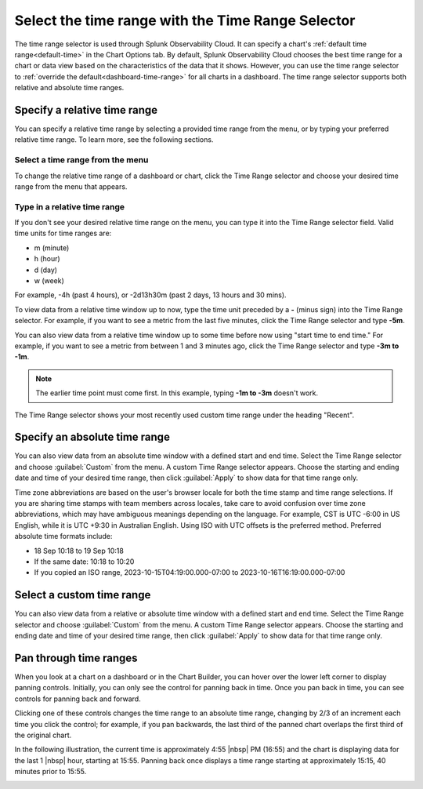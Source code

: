 .. _time-range-selector:

*****************************************************************
Select the time range with the Time Range Selector
*****************************************************************

.. meta::
   :description: The Time Range selector is located at the top right of dashboards and charts, and in the Chart Options tab. By default, Splunk Infrastructure Monitoring chooses the best time range based on the characteristics of the chart's data. However, you can use the Time Range selector to override the default for all charts in a dashboard. 

The time range selector is used through Splunk Observability Cloud. It can specify a chart's :ref:`default time range<default-time>` in the Chart Options tab. By default, Splunk Observability Cloud chooses the best time range for a chart or data view based on the characteristics of the data that it shows. However, you can use the time range selector to :ref:`override the default<dashboard-time-range>` for all charts in a dashboard. The time range selector supports both relative and absolute time ranges.


Specify a relative time range
=============================================================================

You can specify a relative time range by selecting a provided time range from the menu, or by typing your preferred relative time range. To learn more, see the following sections.


Select a time range from the menu
-------------------------------------------------------------------

To change the relative time range of a dashboard or chart, click the Time Range selector and choose your desired time range from the menu that appears.

Type in a relative time range
-------------------------------------------------------------------

If you don't see your desired relative time range on the menu, you can type it into the Time Range selector field. Valid time units for time ranges are:

- m (minute)
- h (hour)
- d (day)
- w (week) 
 
For example, -4h (past 4 hours), or -2d13h30m (past 2 days, 13 hours and 30 mins).

To view data from a relative time window up to now, type the time unit preceded by a :strong:`-` (minus sign) into the Time Range selector. For example, if you want to see a metric from the last five minutes, click the Time Range selector and type :strong:`-5m`.

You can also view data from a relative time window up to some time before now using "start time to end time." For example, if you want to see a metric from between 1 and 3 minutes ago, click the Time Range selector and type :strong:`-3m to -1m`. 

.. note:: The earlier time point must come first. In this example, typing :strong:`-1m to -3m` doesn't work.

The Time Range selector shows your most recently used custom time range under the heading "Recent".

.. _absolute-time-range:

Specify an absolute time range
=============================================================================

You can also view data from an absolute time window with a defined start and end time. Select the Time Range selector and choose :guilabel:`Custom` from the menu. A custom Time Range selector appears. Choose the starting and ending date and time of your desired time range, then click :guilabel:`Apply` to show data for that time range only.

Time zone abbreviations are based on the user's browser locale for both the time stamp and time range selections. If you are sharing time stamps with team members across locales, take care to avoid confusion over time zone abbreviations, which may have ambiguous meanings depending on the language. For example, CST is UTC -6:00 in US English, while it is UTC +9:30 in Australian English. Using ISO with UTC offsets is the preferred method. Preferred absolute time formats include:

- 18 Sep 10:18 to 19 Sep 10:18
- If the same date: 10:18 to 10:20
- If you copied an ISO range, 2023-10-15T04:19:00.000-07:00 to 2023-10-16T16:19:00.000-07:00

Select a custom time range
================================

You can also view data from a relative or absolute time window with a defined start and end time. Select the Time Range selector and choose :guilabel:`Custom` from the menu. A custom Time Range selector appears. Choose the starting and ending date and time of your desired time range, then click :guilabel:`Apply` to show data for that time range only.

.. _panning:

Pan through time ranges
=============================================================================

When you look at a chart on a dashboard or in the Chart Builder, you can hover over the lower left corner to display panning controls. Initially, you can only see the control for panning back in time. Once you pan back in time, you can see controls for panning back and forward.

Clicking one of these controls changes the time range to an absolute time range, changing by 2/3 of an increment each time you click the control; for example, if you pan backwards, the last third of the panned chart overlaps the first third of the original chart.

In the following illustration, the current time is approximately 4:55 |nbsp| PM (16:55) and the chart is displaying data for the last 1 |nbsp| hour, starting at 15:55. Panning back once displays a time range starting at approximately 15:15, 40 minutes prior to 15:55.

.. image:: /_images/images-ui/panning.png
      :width: 99%
      :alt: This image shows an example of what panning through time ranges looks like.

